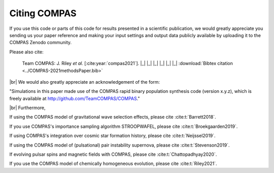 Citing COMPAS
-------------

If you use this code or parts of this code for results presented in a scientific publication, we would greatly appreciate you sending
us your paper reference and making your input settings and output data publicly available by uploading it to the COMPAS Zenodo community. 

Please also cite: 

.. _cite-compas:

    Team COMPAS: J. Riley `et al.` [:cite:year:`compas2021`]. |_| |_| |_| |_| |_| |_| :download:`Bibtex citation <../COMPAS-2021methodsPaper.bib>`

|br|
We would also greatly appreciate an acknowledgement of the form:

"Simulations in this paper made use of the COMPAS rapid binary population synthesis code (version x.y.z), which is freely available at
http://github.com/TeamCOMPAS/COMPAS."

|br|
Furthermore,

If using the COMPAS model of gravitational wave selection effects, please cite :cite:t:`Barrett2018`.

If you use COMPAS's importance sampling algorithm STROOPWAFEL, please cite :cite:t:`Broekgaarden2019`.

If using COMPAS's integration over cosmic star formation history, please cite :cite:t:`Neijssel2019`.

If using the COMPAS model of (pulsational) pair instability supernova, please cite :cite:t:`Stevenson2019`.

If evolving pulsar spins and magnetic fields with COMPAS, please cite :cite:t:`Chattopadhyay2020`.

If you use the COMPAS model of chemically homogeneous evolution, please cite :cite:t:`Riley2021`.


